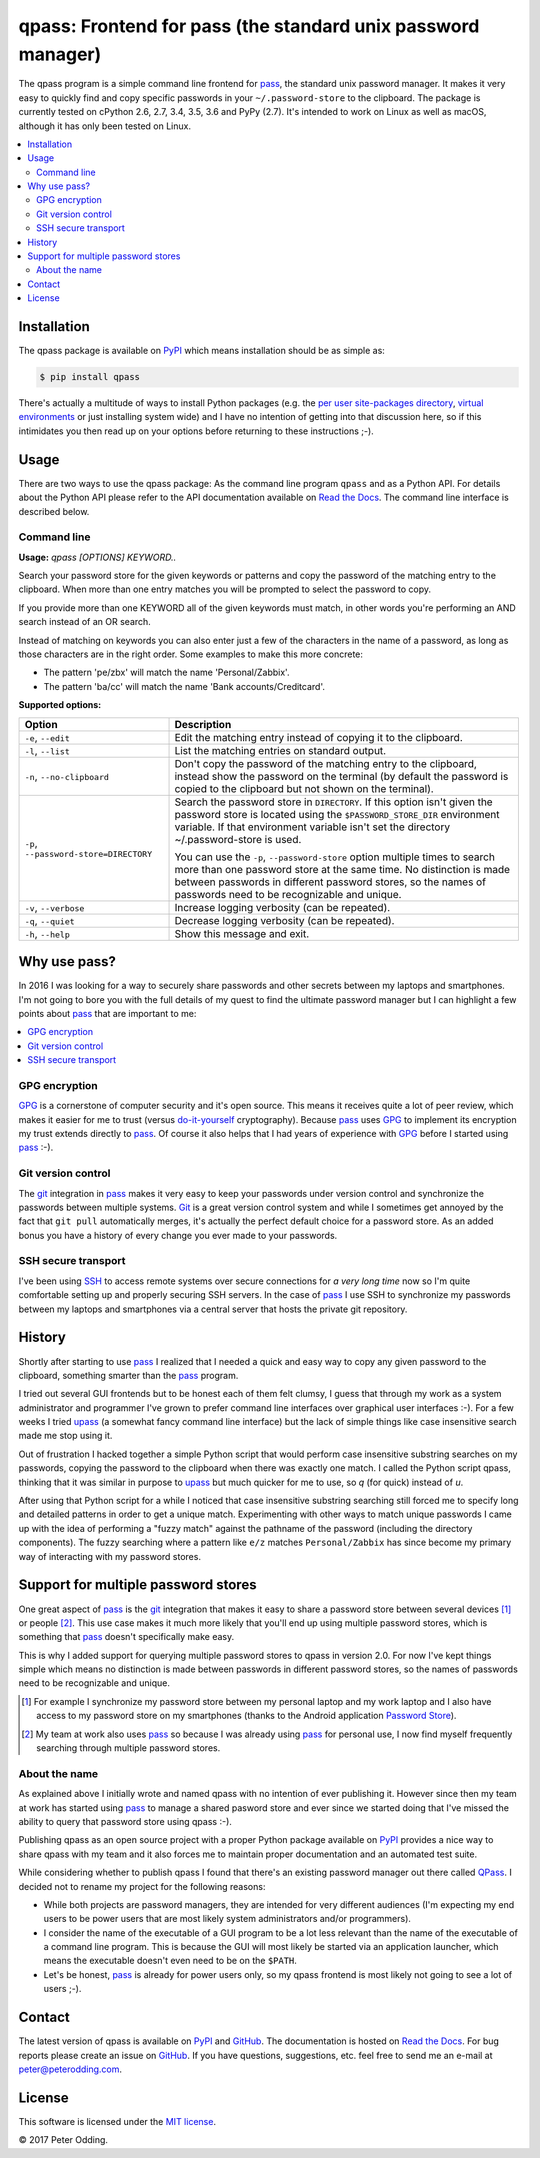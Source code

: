 qpass: Frontend for pass (the standard unix password manager)
=============================================================

.. image:: https://travis-ci.org/xolox/python-qpass.svg?branch=master
   :target: https://travis-ci.org/xolox/python-qpass

.. image:: https://coveralls.io/repos/xolox/python-qpass/badge.svg?branch=master
   :target: https://coveralls.io/r/xolox/python-qpass?branch=master

The qpass program is a simple command line frontend for pass_, the standard
unix password manager. It makes it very easy to quickly find and copy specific
passwords in your ``~/.password-store`` to the clipboard. The package is
currently tested on cPython 2.6, 2.7, 3.4, 3.5, 3.6 and PyPy (2.7). It's
intended to work on Linux as well as macOS, although it has only been tested on
Linux.

.. contents::
   :local:

Installation
------------

The qpass package is available on PyPI_ which means installation should be as
simple as:

.. code-block:: sh

   $ pip install qpass

There's actually a multitude of ways to install Python packages (e.g. the `per
user site-packages directory`_, `virtual environments`_ or just installing
system wide) and I have no intention of getting into that discussion here, so
if this intimidates you then read up on your options before returning to these
instructions ;-).

Usage
-----

There are two ways to use the qpass package: As the command line program
``qpass`` and as a Python API. For details about the Python API please refer to
the API documentation available on `Read the Docs`_. The command line interface
is described below.

Command line
~~~~~~~~~~~~

.. A DRY solution to avoid duplication of the `qpass --help' text:
..
.. [[[cog
.. from humanfriendly.usage import inject_usage
.. inject_usage('qpass.cli')
.. ]]]

**Usage:** `qpass [OPTIONS] KEYWORD..`

Search your password store for the given keywords or patterns and copy the
password of the matching entry to the clipboard. When more than one entry
matches you will be prompted to select the password to copy.

If you provide more than one KEYWORD all of the given keywords must match,
in other words you're performing an AND search instead of an OR search.

Instead of matching on keywords you can also enter just a few of the characters
in the name of a password, as long as those characters are in the right order.
Some examples to make this more concrete:

- The pattern 'pe/zbx' will match the name 'Personal/Zabbix'.
- The pattern 'ba/cc' will match the name 'Bank accounts/Creditcard'.

**Supported options:**

.. csv-table::
   :header: Option, Description
   :widths: 30, 70


   "``-e``, ``--edit``",Edit the matching entry instead of copying it to the clipboard.
   "``-l``, ``--list``",List the matching entries on standard output.
   "``-n``, ``--no-clipboard``","Don't copy the password of the matching entry to the clipboard, instead
   show the password on the terminal (by default the password is copied to
   the clipboard but not shown on the terminal)."
   "``-p``, ``--password-store=DIRECTORY``","Search the password store in ``DIRECTORY``. If this option isn't given
   the password store is located using the ``$PASSWORD_STORE_DIR``
   environment variable. If that environment variable isn't
   set the directory ~/.password-store is used.
   
   You can use the ``-p``, ``--password-store`` option multiple times to search more
   than one password store at the same time. No distinction is made between
   passwords in different password stores, so the names of passwords need to
   be recognizable and unique."
   "``-v``, ``--verbose``",Increase logging verbosity (can be repeated).
   "``-q``, ``--quiet``",Decrease logging verbosity (can be repeated).
   "``-h``, ``--help``",Show this message and exit.

.. [[[end]]]

Why use pass?
-------------

In 2016 I was looking for a way to securely share passwords and other secrets
between my laptops and smartphones. I'm not going to bore you with the full
details of my quest to find the ultimate password manager but I can highlight a
few points about pass_ that are important to me:

.. contents::
   :local:

GPG encryption
~~~~~~~~~~~~~~

GPG_ is a cornerstone of computer security and it's open source. This means it
receives quite a lot of peer review, which makes it easier for me to trust
(versus do-it-yourself_ cryptography). Because pass_ uses GPG_ to implement its
encryption my trust extends directly to pass_. Of course it also helps that I
had years of experience with GPG_ before I started using pass_ :-).

Git version control
~~~~~~~~~~~~~~~~~~~

The git_ integration in pass_ makes it very easy to keep your passwords under
version control and synchronize the passwords between multiple systems. Git_ is
a great version control system and while I sometimes get annoyed by the fact
that ``git pull`` automatically merges, it's actually the perfect default
choice for a password store. As an added bonus you have a history of every
change you ever made to your passwords.

SSH secure transport
~~~~~~~~~~~~~~~~~~~~

I've been using SSH_ to access remote systems over secure connections for *a
very long time* now so I'm quite comfortable setting up and properly securing
SSH servers. In the case of pass_ I use SSH to synchronize my passwords between
my laptops and smartphones via a central server that hosts the private git
repository.

History
-------

Shortly after starting to use pass_ I realized that I needed a quick and easy
way to copy any given password to the clipboard, something smarter than the
pass_ program.

I tried out several GUI frontends but to be honest each of them felt clumsy, I
guess that through my work as a system administrator and programmer I've grown
to prefer command line interfaces over graphical user interfaces :-). For a few
weeks I tried upass_ (a somewhat fancy command line interface) but the lack of
simple things like case insensitive search made me stop using it.

Out of frustration I hacked together a simple Python script that would perform
case insensitive substring searches on my passwords, copying the password to
the clipboard when there was exactly one match. I called the Python script
qpass, thinking that it was similar in purpose to upass_ but much quicker
for me to use, so `q` (for quick) instead of `u`.

After using that Python script for a while I noticed that case insensitive
substring searching still forced me to specify long and detailed patterns in
order to get a unique match. Experimenting with other ways to match unique
passwords I came up with the idea of performing a "fuzzy match" against the
pathname of the password (including the directory components). The fuzzy
searching where a pattern like ``e/z`` matches ``Personal/Zabbix`` has since
become my primary way of interacting with my password stores.

Support for multiple password stores
------------------------------------

One great aspect of pass_ is the git_ integration that makes it easy to share a
password store between several devices [#]_ or people [#]_. This use case makes
it much more likely that you'll end up using multiple password stores, which is
something that pass_ doesn't specifically make easy.

This is why I added support for querying multiple password stores to qpass in
version 2.0. For now I've kept things simple which means no distinction is made
between passwords in different password stores, so the names of passwords need
to be recognizable and unique.

.. [#] For example I synchronize my password store between my personal laptop
       and my work laptop and I also have access to my password store on my
       smartphones (thanks to the Android application `Password Store`_).

.. [#] My team at work also uses pass_ so because I was already using pass_ for
       personal use, I now find myself frequently searching through multiple
       password stores.


About the name
~~~~~~~~~~~~~~

As explained above I initially wrote and named qpass with no intention of ever
publishing it. However since then my team at work has started using pass_ to
manage a shared pasword store and ever since we started doing that I've missed
the ability to query that password store using qpass :-).

Publishing qpass as an open source project with a proper Python package
available on PyPI_ provides a nice way to share qpass with my team and it also
forces me to maintain proper documentation and an automated test suite.

While considering whether to publish qpass I found that there's an existing
password manager out there called `QPass <http://qpass.sourceforge.net/>`_.
I decided not to rename my project for the following reasons:

- While both projects are password managers, they are intended for very
  different audiences (I'm expecting my end users to be power users that are
  most likely system administrators and/or programmers).

- I consider the name of the executable of a GUI program to be a lot less
  relevant than the name of the executable of a command line program. This is
  because the GUI will most likely be started via an application launcher,
  which means the executable doesn't even need to be on the ``$PATH``.

- Let's be honest, pass_ is already for power users only, so my qpass frontend
  is most likely not going to see a lot of users ;-).

Contact
-------

The latest version of qpass is available on PyPI_ and GitHub_. The
documentation is hosted on `Read the Docs`_. For bug reports please create an
issue on GitHub_. If you have questions, suggestions, etc. feel free to send me
an e-mail at `peter@peterodding.com`_.

License
-------

This software is licensed under the `MIT license`_.

© 2017 Peter Odding.

.. External references:

.. _do-it-yourself: https://security.stackexchange.com/a/18198
.. _git: https://en.wikipedia.org/wiki/Git
.. _GitHub: https://github.com/xolox/python-qpass
.. _GPG: https://en.wikipedia.org/wiki/GNU_Privacy_Guard
.. _Linux: https://en.wikipedia.org/wiki/Linux
.. _MIT license: http://en.wikipedia.org/wiki/MIT_License
.. _pass: https://www.passwordstore.org/
.. _Password Store: https://play.google.com/store/apps/details?id=com.zeapo.pwdstore
.. _per user site-packages directory: https://www.python.org/dev/peps/pep-0370/
.. _peter@peterodding.com: peter@peterodding.com
.. _PyPI: https://pypi.python.org/pypi/qpass
.. _Python Package Index: https://pypi.python.org/pypi/qpass
.. _Python: https://www.python.org/
.. _Read the Docs: https://qpass.readthedocs.org
.. _SSH: https://en.wikipedia.org/wiki/Secure_Shell
.. _upass: https://pypi.python.org/pypi/upass
.. _virtual environments: http://docs.python-guide.org/en/latest/dev/virtualenvs/
